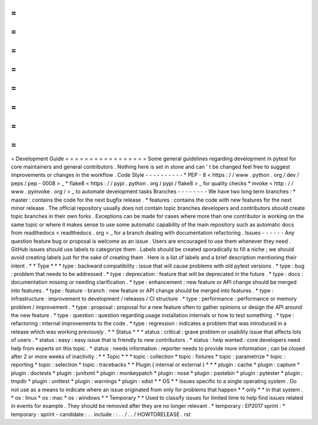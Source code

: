 =
=
=
=
=
=
=
=
=
=
=
=
=
=
=
=
=
Development
Guide
=
=
=
=
=
=
=
=
=
=
=
=
=
=
=
=
=
Some
general
guidelines
regarding
development
in
pytest
for
core
maintainers
and
general
contributors
.
Nothing
here
is
set
in
stone
and
can
'
t
be
changed
feel
free
to
suggest
improvements
or
changes
in
the
workflow
.
Code
Style
-
-
-
-
-
-
-
-
-
-
*
PEP
-
8
<
https
:
/
/
www
.
python
.
org
/
dev
/
peps
/
pep
-
0008
>
_
*
flake8
<
https
:
/
/
pypi
.
python
.
org
/
pypi
/
flake8
>
_
for
quality
checks
*
invoke
<
http
:
/
/
www
.
pyinvoke
.
org
/
>
_
to
automate
development
tasks
Branches
-
-
-
-
-
-
-
-
We
have
two
long
term
branches
:
*
master
:
contains
the
code
for
the
next
bugfix
release
.
*
features
:
contains
the
code
with
new
features
for
the
next
minor
release
.
The
official
repository
usually
does
not
contain
topic
branches
developers
and
contributors
should
create
topic
branches
in
their
own
forks
.
Exceptions
can
be
made
for
cases
where
more
than
one
contributor
is
working
on
the
same
topic
or
where
it
makes
sense
to
use
some
automatic
capability
of
the
main
repository
such
as
automatic
docs
from
readthedocs
<
readthedocs
.
org
>
_
for
a
branch
dealing
with
documentation
refactoring
.
Issues
-
-
-
-
-
-
Any
question
feature
bug
or
proposal
is
welcome
as
an
issue
.
Users
are
encouraged
to
use
them
whenever
they
need
.
GitHub
issues
should
use
labels
to
categorize
them
.
Labels
should
be
created
sporadically
to
fill
a
niche
;
we
should
avoid
creating
labels
just
for
the
sake
of
creating
them
.
Here
is
a
list
of
labels
and
a
brief
description
mentioning
their
intent
.
*
*
Type
*
*
*
type
:
backward
compatibility
:
issue
that
will
cause
problems
with
old
pytest
versions
.
*
type
:
bug
:
problem
that
needs
to
be
addressed
.
*
type
:
deprecation
:
feature
that
will
be
deprecated
in
the
future
.
*
type
:
docs
:
documentation
missing
or
needing
clarification
.
*
type
:
enhancement
:
new
feature
or
API
change
should
be
merged
into
features
.
*
type
:
feature
-
branch
:
new
feature
or
API
change
should
be
merged
into
features
.
*
type
:
infrastructure
:
improvement
to
development
/
releases
/
CI
structure
.
*
type
:
performance
:
performance
or
memory
problem
/
improvement
.
*
type
:
proposal
:
proposal
for
a
new
feature
often
to
gather
opinions
or
design
the
API
around
the
new
feature
.
*
type
:
question
:
question
regarding
usage
installation
internals
or
how
to
test
something
.
*
type
:
refactoring
:
internal
improvements
to
the
code
.
*
type
:
regression
:
indicates
a
problem
that
was
introduced
in
a
release
which
was
working
previously
.
*
*
Status
*
*
*
status
:
critical
:
grave
problem
or
usability
issue
that
affects
lots
of
users
.
*
status
:
easy
:
easy
issue
that
is
friendly
to
new
contributors
.
*
status
:
help
wanted
:
core
developers
need
help
from
experts
on
this
topic
.
*
status
:
needs
information
:
reporter
needs
to
provide
more
information
;
can
be
closed
after
2
or
more
weeks
of
inactivity
.
*
*
Topic
*
*
*
topic
:
collection
*
topic
:
fixtures
*
topic
:
parametrize
*
topic
:
reporting
*
topic
:
selection
*
topic
:
tracebacks
*
*
Plugin
(
internal
or
external
)
*
*
*
plugin
:
cache
*
plugin
:
capture
*
plugin
:
doctests
*
plugin
:
junitxml
*
plugin
:
monkeypatch
*
plugin
:
nose
*
plugin
:
pastebin
*
plugin
:
pytester
*
plugin
:
tmpdir
*
plugin
:
unittest
*
plugin
:
warnings
*
plugin
:
xdist
*
*
OS
*
*
Issues
specific
to
a
single
operating
system
.
Do
not
use
as
a
means
to
indicate
where
an
issue
originated
from
only
for
problems
that
happen
*
*
only
*
*
in
that
system
.
*
os
:
linux
*
os
:
mac
*
os
:
windows
*
*
Temporary
*
*
Used
to
classify
issues
for
limited
time
to
help
find
issues
related
in
events
for
example
.
They
should
be
removed
after
they
are
no
longer
relevant
.
*
temporary
:
EP2017
sprint
:
*
temporary
:
sprint
-
candidate
:
.
.
include
:
:
.
.
/
.
.
/
HOWTORELEASE
.
rst
